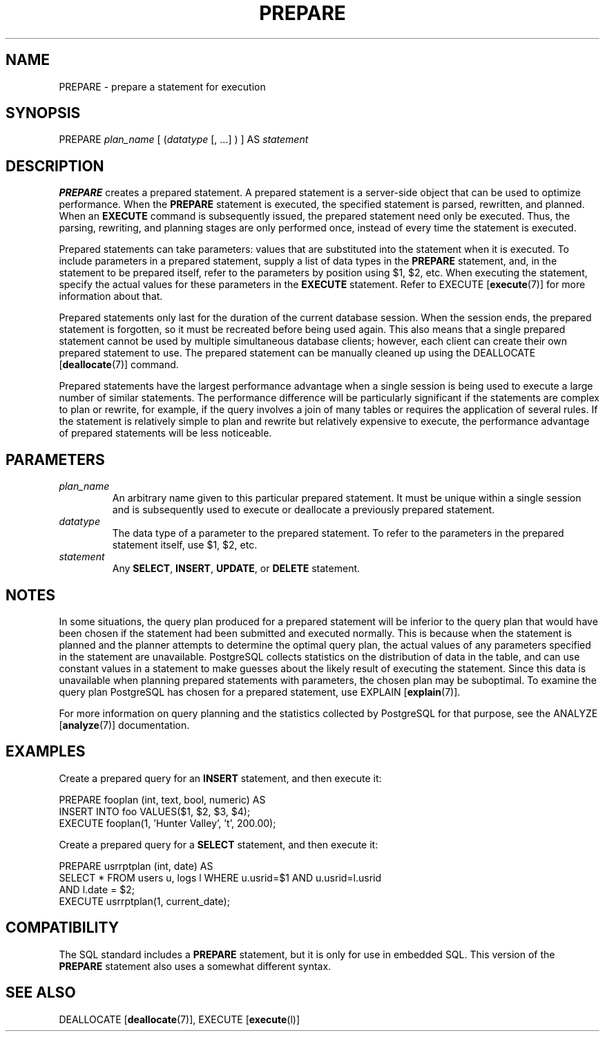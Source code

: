 .\\" auto-generated by docbook2man-spec $Revision: 1.1.1.1 $
.TH "PREPARE" "" "2007-02-01" "SQL - Language Statements" "SQL Commands"
.SH NAME
PREPARE \- prepare a statement for execution

.SH SYNOPSIS
.sp
.nf
PREPARE \fIplan_name\fR [ (\fIdatatype\fR [, ...] ) ] AS \fIstatement\fR
.sp
.fi
.SH "DESCRIPTION"
.PP
\fBPREPARE\fR creates a prepared statement. A prepared
statement is a server-side object that can be used to optimize
performance. When the \fBPREPARE\fR statement is
executed, the specified statement is parsed, rewritten, and
planned. When an \fBEXECUTE\fR command is subsequently
issued, the prepared statement need only be executed. Thus, the
parsing, rewriting, and planning stages are only performed once,
instead of every time the statement is executed.
.PP
Prepared statements can take parameters: values that are
substituted into the statement when it is executed. To include
parameters in a prepared statement, supply a list of data types in
the \fBPREPARE\fR statement, and, in the statement to
be prepared itself, refer to the parameters by position using
$1, $2, etc. When executing
the statement, specify the actual values for these parameters in
the \fBEXECUTE\fR statement. Refer to EXECUTE [\fBexecute\fR(7)] for more
information about that.
.PP
Prepared statements only last for the duration of the current
database session. When the session ends, the prepared statement is
forgotten, so it must be recreated before being used again. This 
also means that a single prepared statement cannot be used by
multiple simultaneous database clients; however, each client can create
their own prepared statement to use. The prepared statement can be
manually cleaned up using the DEALLOCATE [\fBdeallocate\fR(7)] command.
.PP
Prepared statements have the largest performance advantage when a
single session is being used to execute a large number of similar
statements. The performance difference will be particularly
significant if the statements are complex to plan or rewrite, for
example, if the query involves a join of many tables or requires
the application of several rules. If the statement is relatively simple
to plan and rewrite but relatively expensive to execute, the
performance advantage of prepared statements will be less noticeable.
.SH "PARAMETERS"
.TP
\fB\fIplan_name\fB\fR
An arbitrary name given to this particular prepared
statement. It must be unique within a single session and is
subsequently used to execute or deallocate a previously prepared
statement.
.TP
\fB\fIdatatype\fB\fR
The data type of a parameter to the prepared statement. To
refer to the parameters in the prepared statement itself, use
$1, $2, etc.
.TP
\fB\fIstatement\fB\fR
Any \fBSELECT\fR, \fBINSERT\fR, \fBUPDATE\fR,
or \fBDELETE\fR statement.
.SH "NOTES"
.PP
In some situations, the query plan produced for a prepared
statement will be inferior to the query plan that would have been
chosen if the statement had been submitted and executed
normally. This is because when the statement is planned and the
planner attempts to determine the optimal query plan, the actual
values of any parameters specified in the statement are
unavailable. PostgreSQL collects
statistics on the distribution of data in the table, and can use
constant values in a statement to make guesses about the likely
result of executing the statement. Since this data is unavailable
when planning prepared statements with parameters, the chosen plan
may be suboptimal. To examine the query plan
PostgreSQL has chosen for a prepared
statement, use EXPLAIN [\fBexplain\fR(7)].
.PP
For more information on query planning and the statistics collected
by PostgreSQL for that purpose, see
the ANALYZE [\fBanalyze\fR(7)]
documentation.
.SH "EXAMPLES"
.PP
Create a prepared query for an \fBINSERT\fR statement,
and then execute it:
.sp
.nf
PREPARE fooplan (int, text, bool, numeric) AS
    INSERT INTO foo VALUES($1, $2, $3, $4);
EXECUTE fooplan(1, 'Hunter Valley', 't', 200.00);
.sp
.fi
.PP
Create a prepared query for a \fBSELECT\fR statement,
and then execute it:
.sp
.nf
PREPARE usrrptplan (int, date) AS
    SELECT * FROM users u, logs l WHERE u.usrid=$1 AND u.usrid=l.usrid
    AND l.date = $2;
EXECUTE usrrptplan(1, current_date);
.sp
.fi
.SH "COMPATIBILITY"
.PP
The SQL standard includes a \fBPREPARE\fR statement,
but it is only for use in embedded SQL. This version of the
\fBPREPARE\fR statement also uses a somewhat different
syntax.
.SH "SEE ALSO"
DEALLOCATE [\fBdeallocate\fR(7)], EXECUTE [\fBexecute\fR(l)]
